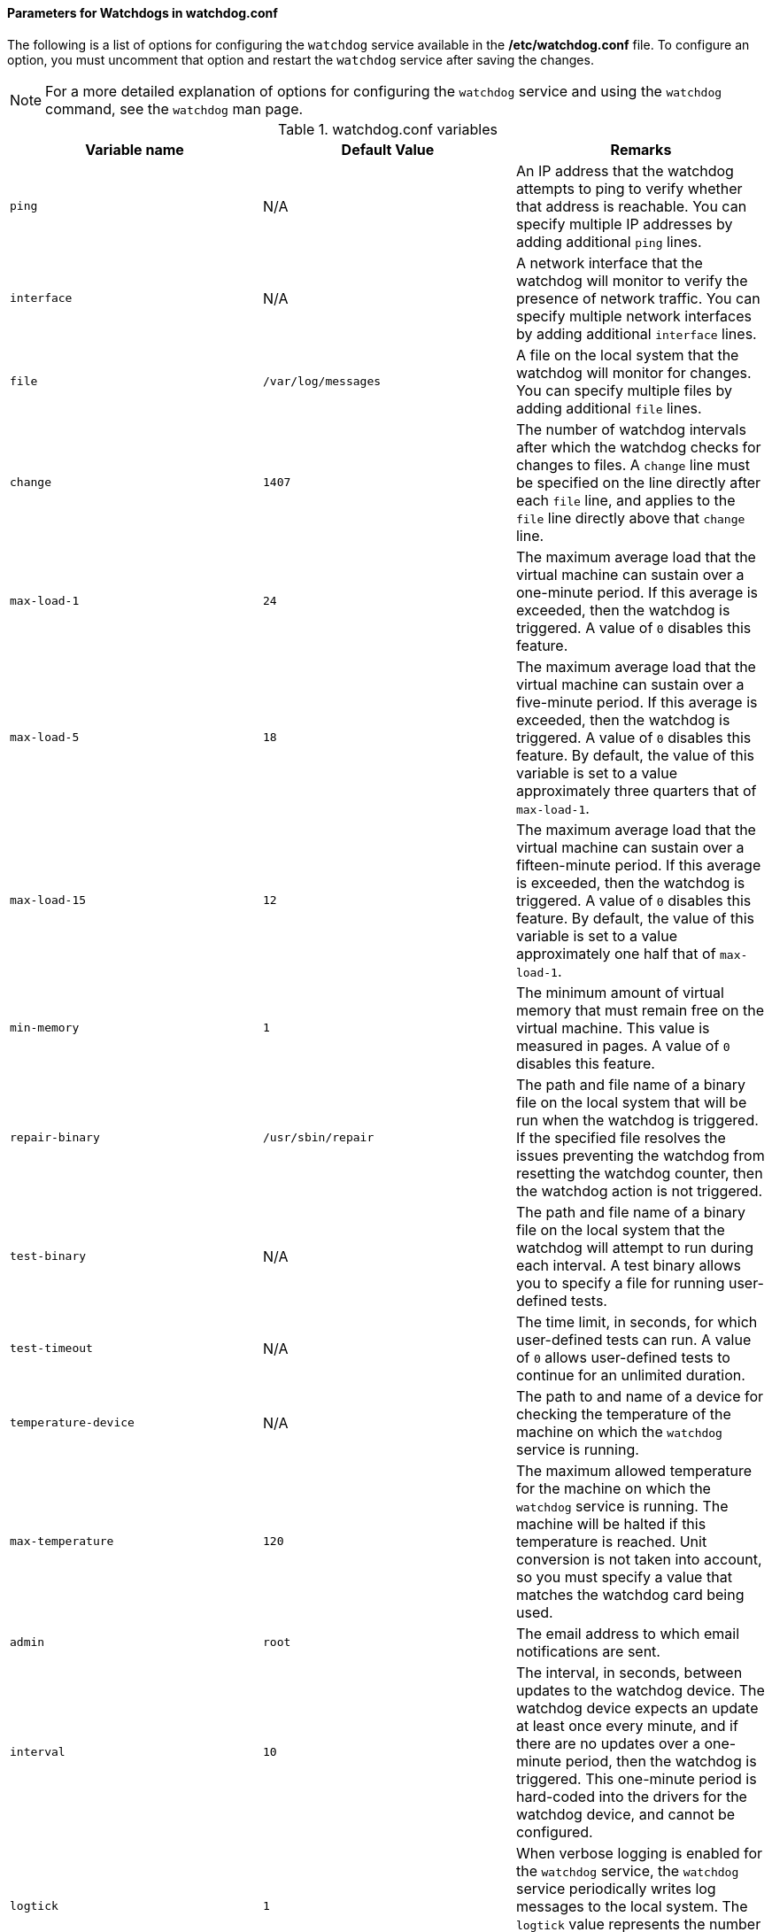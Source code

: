 [[Parameters_for_Watchdogs_in_watchdog_conf]]
==== Parameters for Watchdogs in watchdog.conf

The following is a list of options for configuring the `watchdog` service available in the */etc/watchdog.conf* file. To configure an option, you must uncomment that option and restart the `watchdog` service after saving the changes.

[NOTE]
====
For a more detailed explanation of options for configuring the `watchdog` service and using the `watchdog` command, see the `watchdog` man page.
====

.watchdog.conf variables
[options="header"]
|===
|Variable name |Default Value |Remarks
|`ping` |N/A |An IP address that the watchdog attempts to ping to verify whether that address is reachable. You can specify multiple IP addresses by adding additional `ping` lines.
|`interface` |N/A |A network interface that the watchdog will monitor to verify the presence of network traffic. You can specify multiple network interfaces by adding additional `interface` lines.
|`file` |`/var/log/messages` |A file on the local system that the watchdog will monitor for changes. You can specify multiple files by adding additional `file` lines.
|`change` |`1407` |The number of watchdog intervals after which the watchdog checks for changes to files. A `change` line must be specified on the line directly after each `file` line, and applies to the `file` line directly above that `change` line.
|`max-load-1` |`24` |The maximum average load that the virtual machine can sustain over a one-minute period. If this average is exceeded, then the watchdog is triggered. A value of `0` disables this feature.
|`max-load-5` |`18` |The maximum average load that the virtual machine can sustain over a five-minute period. If this average is exceeded, then the watchdog is triggered. A value of `0` disables this feature. By default, the value of this variable is set to a value approximately three quarters that of `max-load-1`.
|`max-load-15` |`12` |The maximum average load that the virtual machine can sustain over a fifteen-minute period. If this average is exceeded, then the watchdog is triggered. A value of `0` disables this feature. By default, the value of this variable is set to a value approximately one half that of `max-load-1`.
|`min-memory` |`1` |The minimum amount of virtual memory that must remain free on the virtual machine. This value is measured in pages. A value of `0` disables this feature.
|`repair-binary` |`/usr/sbin/repair` |The path and file name of a binary file on the local system that will be run when the watchdog is triggered. If the specified file resolves the issues preventing the watchdog from resetting the watchdog counter, then the watchdog action is not triggered.
|`test-binary` |N/A |The path and file name of a binary file on the local system that the watchdog will attempt to run during each interval. A test binary allows you to specify a file for running user-defined tests.
|`test-timeout` |N/A |The time limit, in seconds, for which user-defined tests can run. A value of `0` allows user-defined tests to continue for an unlimited duration.
|`temperature-device` |N/A |The path to and name of a device for checking the temperature of the machine on which the `watchdog` service is running.
|`max-temperature` |`120` |The maximum allowed temperature for the machine on which the `watchdog` service is running. The machine will be halted if this temperature is reached. Unit conversion is not taken into account, so you must specify a value that matches the watchdog card being used.
|`admin` |`root` |The email address to which email notifications are sent.
|`interval` |`10` |The interval, in seconds, between updates to the watchdog device. The watchdog device expects an update at least once every minute, and if there are no updates over a one-minute period, then the watchdog is triggered. This one-minute period is hard-coded into the drivers for the watchdog device, and cannot be configured.
|`logtick` |`1` |When verbose logging is enabled for the `watchdog` service, the `watchdog` service periodically writes log messages to the local system. The `logtick` value represents the number of watchdog intervals after which a message is written.
|`realtime` |`yes` |Specifies whether the watchdog is locked in memory. A value of `yes` locks the watchdog in memory so that it is not swapped out of memory, while a value of `no` allows the watchdog to be swapped out of memory. If the watchdog is swapped out of memory and is not swapped back in before the watchdog counter reaches zero, then the watchdog is triggered.
|`priority` |`1` |The schedule priority when the value of `realtime` is set to `yes`.
|`pidfile` |`/var/run/syslogd.pid` |The path and file name of a PID file that the watchdog monitors to see if the corresponding process is still active. If the corresponding process is not active, then the watchdog is triggered.
|===
